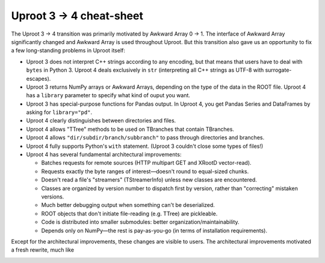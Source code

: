 Uproot 3 → 4 cheat-sheet
========================

The Uproot 3 → 4 transition was primarily motivated by Awkward Array 0 → 1. The interface of Awkward Array significantly changed and Awkward Array is used throughout Uproot. But this transition also gave us an opportunity to fix a few long-standing problems in Uproot itself:

* Uproot 3 does not interpret C++ strings according to any encoding, but that means that users have to deal with ``bytes`` in Python 3. Uproot 4 deals exclusively in ``str`` (interpreting all C++ strings as UTF-8 with surrogate-escapes).

* Uproot 3 returns NumPy arrays or Awkward Arrays, depending on the type of the data in the ROOT file. Uproot 4 has a ``library`` parameter to specify what kind of ouput you want.

* Uproot 3 has special-purpose functions for Pandas output. In Uproot 4, you get Pandas Series and DataFrames by asking for ``library="pd"``.

* Uproot 4 clearly distinguishes between directories and files.

* Uproot 4 allows "TTree" methods to be used on TBranches that contain TBranches.

* Uproot 4 allows ``"dir/subdir/branch/subbranch"`` to pass through directories and branches.

* Uproot 4 fully supports Python's ``with`` statement. (Uproot 3 couldn't close some types of files!)

* Uproot 4 has several fundamental architectural improvements:

  * Batches requests for remote sources (HTTP multipart GET and XRootD vector-read).

  * Requests exactly the byte ranges of interest—doesn't round to equal-sized chunks.

  * Doesn't read a file's "streamers" (TStreamerInfo) unless new classes are encountered.

  * Classes are organized by version number to dispatch first by version, rather than "correcting" mistaken versions.

  * Much better debugging output when something can't be deserialized.

  * ROOT objects that don't initiate file-reading (e.g. TTree) are pickleable.

  * Code is distributed into smaller submodules: better organization/maintainability.

  * Depends only on NumPy—the rest is pay-as-you-go (in terms of installation requirements).

Except for the architectural improvements, these changes are visible to users. The architectural improvements motivated a fresh rewrite, much like 

.. image:: https://raw.githubusercontent.com/scikit-hep/uproot4/jpivarski/write-cheat-sheet/docs-img/diagrams/uproot-awkward-timeline.png
  :width: 100%

